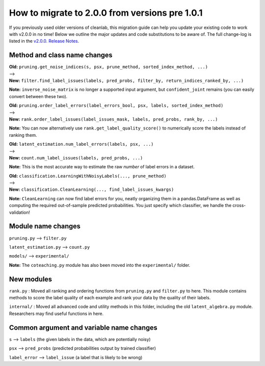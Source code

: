 How to migrate to 2.0.0 from versions pre 1.0.1 
===============================================

If you previously used older versions of cleanlab, 
this migration guide can help you update your existing code to work with v2.0.0 in no time!
Below we outline the major updates and code substitutions to be aware of. 
The full change-log is listed in the `v2.0.0. Release Notes <https://github.com/cleanlab/cleanlab/releases/tag/v2.0.0>`_.


Method and class name changes
-----------------------------

| **Old:** ``pruning.get_noise_indices(s, psx, prune_method, sorted_index_method, ...)``
| --> 
| **New:** ``filter.find_label_issues(labels, pred_probs, filter_by, return_indices_ranked_by, ...)``

**Note:** ``inverse_noise_matrix`` is no longer a supported input argument, but ``confident_joint`` remains (you can easily convert between these two).


| **Old:** ``pruning.order_label_errors(label_errors_bool, psx, labels, sorted_index_method)``
| --> 
| **New:** ``rank.order_label_issues(label_issues_mask, labels, pred_probs, rank_by, ...)``

**Note:** You can now alternatively use ``rank.get_label_quality_score()`` to numerically score the labels instead of ranking them.

| **Old:** ``latent_estimation.num_label_errors(labels, psx, ...)`` 
| --> 
| **New:** ``count.num_label_issues(labels, pred_probs, ...)``

**Note:** This is the most accurate way to estimate the raw *number* of label errors in a dataset.

| **Old:** ``classification.LearningWithNoisyLabels(..., prune_method)``
| -->
| **New:** ``classification.CleanLearning(..., find_label_issues_kwargs)``

**Note:** ``CleanLearning`` can now find label errors for you, neatly organizing them in a pandas.DataFrame as well as computing the required out-of-sample predicted probabilities. You just specify which classifier, we handle the cross-validation!


Module name changes
-------------------

``pruning.py`` --> ``filter.py``

``latent_estimation.py`` --> ``count.py``

``models/`` --> ``experimental/``

**Note:** The ``coteaching.py`` module has also been moved into the ``experimental/`` folder.


New modules
-----------

``rank.py`` : Moved all ranking and ordering functions from ``pruning.py`` and ``filter.py`` to here. This module contains methods to score the label quality of each example and rank your data by the quality of their labels.

``internal/`` : Moved all advanced code and utility methods in this folder, including the old ``latent_algebra.py`` module. Researchers may find useful functions in here.


Common argument and variable name changes
-----------------------------------------

``s`` --> ``labels``  (the given labels in the data, which are potentially noisy)

``psx`` --> ``pred_probs``  (predicted probabilities output by trained classifier)

``label_error`` --> ``label_issue``  (a label that is likely to be wrong)

